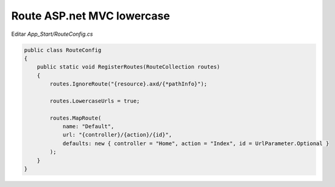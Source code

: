 .. _reference-programacion-asp_mvc-lower_case_route_asp_net_mvc:

###########################
Route ASP.net MVC lowercase
###########################

Editar `App_Start/RouteConfig.cs`

.. code-block:: csharp

    public class RouteConfig
    {
        public static void RegisterRoutes(RouteCollection routes)
        {
            routes.IgnoreRoute("{resource}.axd/{*pathInfo}");

            routes.LowercaseUrls = true;

            routes.MapRoute(
                name: "Default",
                url: "{controller}/{action}/{id}",
                defaults: new { controller = "Home", action = "Index", id = UrlParameter.Optional }
            );
        }
    }